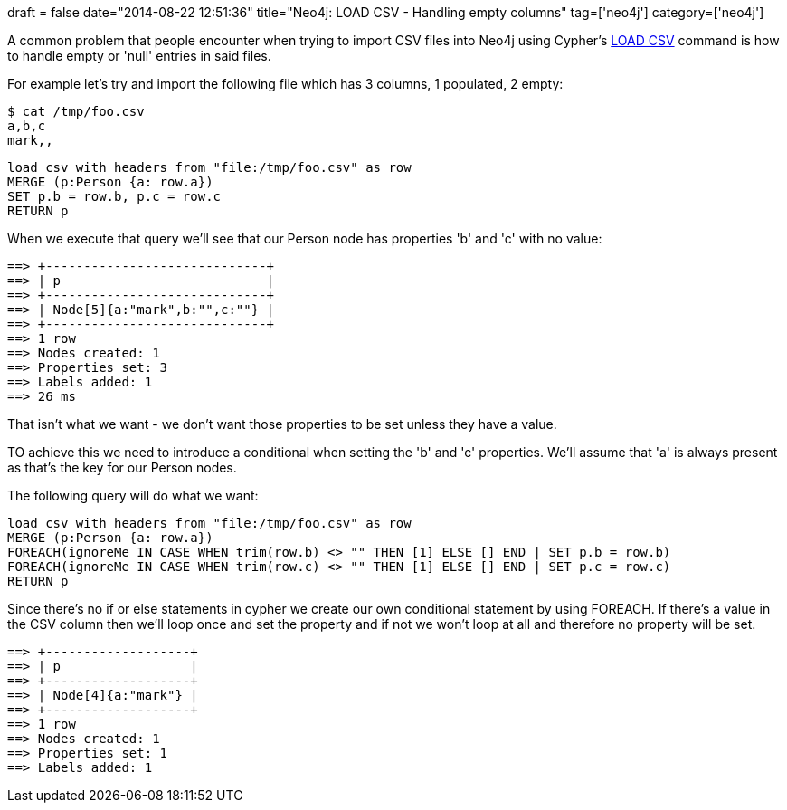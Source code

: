 +++
draft = false
date="2014-08-22 12:51:36"
title="Neo4j: LOAD CSV - Handling empty columns"
tag=['neo4j']
category=['neo4j']
+++

A common problem that people encounter when trying to import CSV files into Neo4j using Cypher's http://docs.neo4j.org/chunked/stable/cypherdoc-importing-csv-files-with-cypher.html[LOAD CSV] command is how to handle empty or 'null' entries in said files.

For example let's try and import the following file which has 3 columns, 1 populated, 2 empty:

[source,text]
----

$ cat /tmp/foo.csv
a,b,c
mark,,
----

[source,cypher]
----

load csv with headers from "file:/tmp/foo.csv" as row
MERGE (p:Person {a: row.a})
SET p.b = row.b, p.c = row.c
RETURN p
----

When we execute that query we'll see that our Person node has properties 'b' and 'c' with no value:

[source,cypher]
----

==> +-----------------------------+
==> | p                           |
==> +-----------------------------+
==> | Node[5]{a:"mark",b:"",c:""} |
==> +-----------------------------+
==> 1 row
==> Nodes created: 1
==> Properties set: 3
==> Labels added: 1
==> 26 ms
----

That isn't what we want - we don't want those properties to be set unless they have a value.

TO achieve this we need to introduce a conditional when setting the 'b' and 'c' properties. We'll assume that 'a' is always present as that's the key for our Person nodes.

The following query will do what we want:

[source,cypher]
----

load csv with headers from "file:/tmp/foo.csv" as row
MERGE (p:Person {a: row.a})
FOREACH(ignoreMe IN CASE WHEN trim(row.b) <> "" THEN [1] ELSE [] END | SET p.b = row.b)
FOREACH(ignoreMe IN CASE WHEN trim(row.c) <> "" THEN [1] ELSE [] END | SET p.c = row.c)
RETURN p
----

Since there's no if or else statements in cypher we create our own conditional statement by using FOREACH. If there's a value in the CSV column then we'll loop once and set the property and if not we won't loop at all and therefore no property will be set.

[source,cypher]
----

==> +-------------------+
==> | p                 |
==> +-------------------+
==> | Node[4]{a:"mark"} |
==> +-------------------+
==> 1 row
==> Nodes created: 1
==> Properties set: 1
==> Labels added: 1
----
